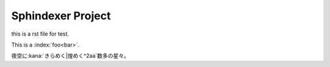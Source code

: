 Sphindexer Project
==================

.. index:: example

this is a rst file for test.

.. glossary::

   Sphinx
       a documantion tool.

   Python
       a program language.

   Sphinxdexer
       Sphinx + indexer.

   あまた|数多
       たくさんの、たくさんある

This is a :index:`foo<bar>`\ .

夜空に\ :kana:`きらめく|煌めく^2aa`\ 数多の星々。


